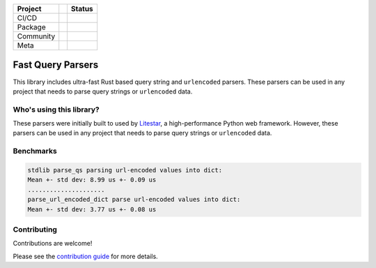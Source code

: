 .. image:: https://raw.githubusercontent.com/litestar-org/branding/473f54621e55cde9acbb6fcab7fc03036173eb3d/assets/Branding%20-%20SVG%20-%20Transparent/Logo%20-%20Banner%20-%20Inline%20-%20Light.svg#gh-light-mode-only
   :align: center

.. .. image:: https://raw.githubusercontent.com/litestar-org/branding/473f54621e55cde9acbb6fcab7fc03036173eb3d/assets/Branding%20-%20SVG%20-%20Transparent/Logo%20-%20Banner%20-%20Inline%20-%20Dark.svg#gh-dark-mode-only
..    :align: center
..    :class: dark_logo

+-----------+-----+------------------------------------------------------------------------------------------------------------------+
| Project   |     | Status                                                                                                           |
+===========+=====+==================================================================================================================+
| CI/CD     |     | |Publish| |CI|                                                                                                   |
+-----------+-----+------------------------------------------------------------------------------------------------------------------+
| Package   |     | |PyPI - Version| |PyPI - Support Python Versions| |PyPI - Downloads|                                             |
+-----------+-----+------------------------------------------------------------------------------------------------------------------+
| Community |     | |Reddit| |Discord| |Matrix| |Medium| |Twitter| |Blog|                                                            |
+-----------+-----+------------------------------------------------------------------------------------------------------------------+
| Meta      |     | |Litestar Project| |License - MIT| |Litestar Sponsors| |linting - Ruff| |code style - Black|                     |
+-----------+-----+------------------------------------------------------------------------------------------------------------------+

==================
Fast Query Parsers
==================

This library includes ultra-fast Rust based query string and ``urlencoded`` parsers.
These parsers can be used in any project that needs to parse query strings or ``urlencoded`` data.

Who's using this library?
-------------------------

These parsers were initially built to used by `Litestar <https://github.com/litestar-org/litestar>`_,
a high-performance Python web framework. However, these parsers can be used in any project that
needs to parse query strings or ``urlencoded`` data.

Benchmarks
----------

.. code-block:: console

   stdlib parse_qs parsing url-encoded values into dict:
   Mean +- std dev: 8.99 us +- 0.09 us
   .....................
   parse_url_encoded_dict parse url-encoded values into dict:
   Mean +- std dev: 3.77 us +- 0.08 us

Contributing
------------

Contributions are welcome!

Please see the
`contribution guide <https://litestar-org.github.com/fast-query-parsers/contributing.html>`_
for more details.


.. |Publish| image:: https://github.com/litestar-org/fast-query-parsers/actions/workflows/publish.yaml/badge.svg
   :target: https://github.com/litestar-org/fast-query-parsers/actions/workflows/publish.yaml
.. |CI| image:: https://github.com/litestar-org/fast-query-parsers/actions/workflows/ci.yaml/badge.svg
   :target: https://github.com/litestar-org/fast-query-parsers/actions/workflows/ci.yaml
.. |PyPI - Version| image:: https://img.shields.io/pypi/v/fast-query-parsers?labelColor=202235&color=edb641&logo=python&logoColor=edb641
   :target: https://badge.fury.io/py/litestar
.. |PyPI - Support Python Versions| image:: https://img.shields.io/pypi/pyversions/fast-query-parsers?labelColor=202235&color=edb641&logo=python&logoColor=edb641
.. |PyPI - Downloads| image:: https://img.shields.io/pypi/dm/fast-query-parsers?logo=python&label=fast-query-parsers%20downloads&labelColor=202235&color=edb641&logoColor=edb641
.. |Reddit| image:: https://img.shields.io/reddit/subreddit-subscribers/litestarapi?label=r%2FLitestar&logo=reddit&labelColor=202235&color=edb641&logoColor=edb641
   :target: https://reddit.com/r/litestarapi
.. |Discord| image:: https://img.shields.io/discord/919193495116337154?labelColor=202235&color=edb641&label=chat%20on%20discord&logo=discord&logoColor=edb641
   :target: https://discord.gg/X3FJqy8d2j
.. |Matrix| image:: https://img.shields.io/badge/chat%20on%20Matrix-bridged-202235?labelColor=202235&color=edb641&logo=matrix&logoColor=edb641
   :target: https://matrix.to/#/#litestar:matrix.org
.. |Medium| image:: https://img.shields.io/badge/Medium-202235?labelColor=202235&color=edb641&logo=medium&logoColor=edb641
   :target: https://blog.litestar.dev
.. |Twitter| image:: https://img.shields.io/twitter/follow/LitestarAPI?labelColor=202235&color=edb641&logo=twitter&logoColor=edb641&style=flat
   :target: https://twitter.com/LitestarAPI
.. |Blog| image:: https://img.shields.io/badge/Blog-litestar.dev-202235?logo=blogger&labelColor=202235&color=edb641&logoColor=edb641
   :target: https://blog.litestar.dev
.. |Litestar Project| image:: https://img.shields.io/badge/Litestar%20Org-%E2%AD%90%20Fast%20Query%20Parsers-202235.svg?logo=python&labelColor=202235&color=edb641&logoColor=edb641
   :target: https://github.com/litestar-org/fast-query-parsers
.. |License - MIT| image:: https://img.shields.io/badge/license-MIT-202235.svg?logo=python&labelColor=202235&color=edb641&logoColor=edb641
   :target: https://spdx.org/licenses/
.. |Litestar Sponsors| image:: https://img.shields.io/badge/Sponsor-%E2%9D%A4-%23edb641.svg?&logo=github&logoColor=edb641&labelColor=202235
   :target: https://github.com/sponsors/litestar-org
.. |linting - Ruff| image:: https://img.shields.io/endpoint?url=https://raw.githubusercontent.com/charliermarsh/ruff/main/assets/badge/v2.json&labelColor=202235
   :target: https://github.com/astral-sh/ruff
.. |code style - Black| image:: https://img.shields.io/badge/code%20style-black-000000.svg?logo=python&labelColor=202235&logoColor=edb641
   :target: https://github.com/psf/black
